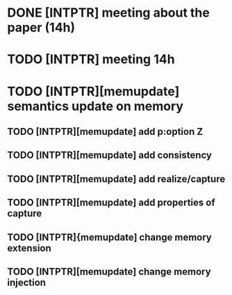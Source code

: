* DONE [INTPTR] meeting about the paper (14h)
  SCHEDULED: <2017-05-17 Wed>
* TODO [INTPTR] meeting 14h
  SCHEDULED: <2017-05-18 Thu>
* TODO [INTPTR][memupdate] semantics update on memory
  DEADLINE: <2017-05-18 Thu>
** TODO [INTPTR][memupdate] add p:option Z
** TODO [INTPTR][memupdate] add consistency
** TODO [INTPTR][memupdate] add realize/capture
** TODO [INTPTR][memupdate] add properties of capture
** TODO [INTPTR]{memupdate] change memory extension
** TODO [INTPTR][memupdate] change memory injection
